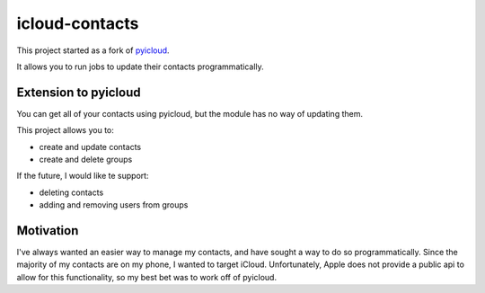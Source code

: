 ***************
icloud-contacts
***************

This project started as a fork of `pyicloud <https://github.com/picklepete/pyicloud>`_.

It allows you to run jobs to update their contacts programmatically.

Extension to pyicloud
=====================

You can get all of your contacts using pyicloud, but the module has no way of updating them.

This project allows you to:

- create and update contacts
- create and delete groups

If the future, I would like te support:

- deleting contacts
- adding and removing users from groups

Motivation
==========

I've always wanted an easier way to manage my contacts, and have sought a way to do so programmatically.
Since the majority of my contacts are on my phone, I wanted to target iCloud.
Unfortunately, Apple does not provide a public api to allow for this functionality, so my best bet was to work off of pyicloud.

